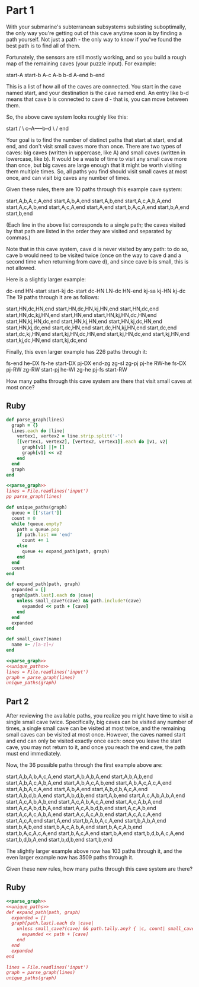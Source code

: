 * Part 1

With your submarine's subterranean subsystems subsisting suboptimally, the only
way you're getting out of this cave anytime soon is by finding a path yourself.
Not just a path - the only way to know if you've found the best path is to find
all of them.

Fortunately, the sensors are still mostly working, and so you build a rough map
of the remaining caves (your puzzle input). For example:

start-A
start-b
A-c
A-b
b-d
A-end
b-end

This is a list of how all of the caves are connected. You start in the cave
named start, and your destination is the cave named end. An entry like b-d means
that cave b is connected to cave d - that is, you can move between them.

So, the above cave system looks roughly like this:

start
/   \
c--A-----b--d
\   /
end
     
Your goal is to find the number of distinct paths that start at start, end at
end, and don't visit small caves more than once. There are two types of caves:
big caves (written in uppercase, like A) and small caves (written in lowercase,
like b). It would be a waste of time to visit any small cave more than once, but
big caves are large enough that it might be worth visiting them multiple times.
So, all paths you find should visit small caves at most once, and can visit big
caves any number of times.

Given these rules, there are 10 paths through this example cave system:

start,A,b,A,c,A,end
start,A,b,A,end
start,A,b,end
start,A,c,A,b,A,end
start,A,c,A,b,end
start,A,c,A,end
start,A,end
start,b,A,c,A,end
start,b,A,end
start,b,end

(Each line in the above list corresponds to a single path; the caves visited by
that path are listed in the order they are visited and separated by commas.)

Note that in this cave system, cave d is never visited by any path: to do so,
cave b would need to be visited twice (once on the way to cave d and a second
time when returning from cave d), and since cave b is small, this is not
allowed.

Here is a slightly larger example:

dc-end
HN-start
start-kj
dc-start
dc-HN
LN-dc
HN-end
kj-sa
kj-HN
kj-dc
The 19 paths through it are as follows:

start,HN,dc,HN,end
start,HN,dc,HN,kj,HN,end
start,HN,dc,end
start,HN,dc,kj,HN,end
start,HN,end
start,HN,kj,HN,dc,HN,end
start,HN,kj,HN,dc,end
start,HN,kj,HN,end
start,HN,kj,dc,HN,end
start,HN,kj,dc,end
start,dc,HN,end
start,dc,HN,kj,HN,end
start,dc,end
start,dc,kj,HN,end
start,kj,HN,dc,HN,end
start,kj,HN,dc,end
start,kj,HN,end
start,kj,dc,HN,end
start,kj,dc,end

Finally, this even larger example has 226 paths through it:

fs-end
he-DX
fs-he
start-DX
pj-DX
end-zg
zg-sl
zg-pj
pj-he
RW-he
fs-DX
pj-RW
zg-RW
start-pj
he-WI
zg-he
pj-fs
start-RW

How many paths through this cave system are there that visit small caves at most
once?

** Ruby

#+name: parse_graph
#+begin_src ruby
  def parse_graph(lines)
    graph = {}
    lines.each do |line|
      vertex1, vertex2 = line.strip.split('-')
      [[vertex1, vertex2], [vertex2, vertex1]].each do |v1, v2|
        graph[v1] ||= []
        graph[v1] << v2
      end
    end
    graph
  end
#+end_src

#+begin_src ruby :noweb yes :results output
  <<parse_graph>>
  lines = File.readlines('input')
  pp parse_graph(lines)
#+end_src

#+RESULTS:
#+begin_example
{"vp"=>["BY", "ij", "SP", "end"],
 "BY"=>["vp"],
 "ui"=>["oo", "ij", "UH", "start", "IY", "uj"],
 "oo"=>["ui", "start", "IY", "kk"],
 "kk"=>["IY", "SP", "oo", "ij", "UH"],
 "IY"=>["kk", "oo", "ij", "ui", "start"],
 "ij"=>["vp", "SP", "UH", "ui", "IY", "kk"],
 "start"=>["oo", "ui", "IY"],
 "SP"=>["ij", "end", "kk", "vp"],
 "kg"=>["uj"],
 "uj"=>["kg", "ui", "UH"],
 "UH"=>["ij", "ui", "uj", "end", "kk"],
 "end"=>["SP", "vp", "UH"]}
#+end_example

#+name: unique_paths
#+begin_src ruby
  def unique_paths(graph)
    queue = [['start']]
    count = 0
    while !queue.empty?
      path = queue.pop
      if path.last == 'end'
        count += 1
      else
        queue += expand_path(path, graph)
      end
    end
    count
  end

  def expand_path(path, graph)
    expanded = []
    graph[path.last].each do |cave|
      unless small_cave?(cave) && path.include?(cave)
        expanded << path + [cave]
      end
    end
    expanded
  end

  def small_cave?(name)
    name =~ /[a-z]+/
  end
#+end_src

#+begin_src ruby :noweb yes
  <<parse_graph>>
  <<unique_paths>>
  lines = File.readlines('input')
  graph = parse_graph(lines)
  unique_paths(graph)
#+end_src

#+RESULTS:
: 4754

** Part 2

After reviewing the available paths, you realize you might have time to visit a
single small cave twice. Specifically, big caves can be visited any number of
times, a single small cave can be visited at most twice, and the remaining small
caves can be visited at most once. However, the caves named start and end can
only be visited exactly once each: once you leave the start cave, you may not
return to it, and once you reach the end cave, the path must end immediately.

Now, the 36 possible paths through the first example above are:

start,A,b,A,b,A,c,A,end
start,A,b,A,b,A,end
start,A,b,A,b,end
start,A,b,A,c,A,b,A,end
start,A,b,A,c,A,b,end
start,A,b,A,c,A,c,A,end
start,A,b,A,c,A,end
start,A,b,A,end
start,A,b,d,b,A,c,A,end
start,A,b,d,b,A,end
start,A,b,d,b,end
start,A,b,end
start,A,c,A,b,A,b,A,end
start,A,c,A,b,A,b,end
start,A,c,A,b,A,c,A,end
start,A,c,A,b,A,end
start,A,c,A,b,d,b,A,end
start,A,c,A,b,d,b,end
start,A,c,A,b,end
start,A,c,A,c,A,b,A,end
start,A,c,A,c,A,b,end
start,A,c,A,c,A,end
start,A,c,A,end
start,A,end
start,b,A,b,A,c,A,end
start,b,A,b,A,end
start,b,A,b,end
start,b,A,c,A,b,A,end
start,b,A,c,A,b,end
start,b,A,c,A,c,A,end
start,b,A,c,A,end
start,b,A,end
start,b,d,b,A,c,A,end
start,b,d,b,A,end
start,b,d,b,end
start,b,end

The slightly larger example above now has 103 paths through it, and the even
larger example now has 3509 paths through it.

Given these new rules, how many paths through this cave system are there?

** Ruby

#+begin_src ruby :noweb yes :tangle part2.rb
  <<parse_graph>>
  <<unique_paths>>
  def expand_path(path, graph)
    expanded = []
    graph[path.last].each do |cave|
      unless small_cave?(cave) && path.tally.any? { |c, count| small_cave?(c) && count > 1 }
        expanded << path + [cave]
      end
    end
    expanded
  end

  lines = File.readlines('input')
  graph = parse_graph(lines)
  unique_paths(graph)
#+end_src

#+RESULTS:
: 4754
